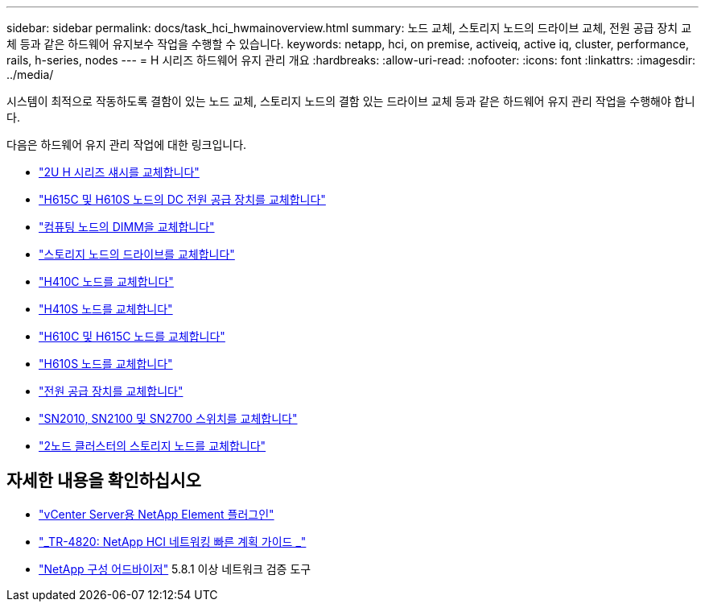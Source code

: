 ---
sidebar: sidebar 
permalink: docs/task_hci_hwmainoverview.html 
summary: 노드 교체, 스토리지 노드의 드라이브 교체, 전원 공급 장치 교체 등과 같은 하드웨어 유지보수 작업을 수행할 수 있습니다. 
keywords: netapp, hci, on premise, activeiq, active iq, cluster, performance, rails, h-series, nodes 
---
= H 시리즈 하드웨어 유지 관리 개요
:hardbreaks:
:allow-uri-read: 
:nofooter: 
:icons: font
:linkattrs: 
:imagesdir: ../media/


[role="lead"]
시스템이 최적으로 작동하도록 결함이 있는 노드 교체, 스토리지 노드의 결함 있는 드라이브 교체 등과 같은 하드웨어 유지 관리 작업을 수행해야 합니다.

다음은 하드웨어 유지 관리 작업에 대한 링크입니다.

* link:task_hci_hserieschassisrepl.html["2U H 시리즈 섀시를 교체합니다"]
* link:task_hci_dcpsurepl.html["H615C 및 H610S 노드의 DC 전원 공급 장치를 교체합니다"]
* link:task_hci_dimmcomputerepl.html["컴퓨팅 노드의 DIMM을 교체합니다"]
* link:task_hci_driverepl.html["스토리지 노드의 드라이브를 교체합니다"]
* link:task_hci_h410crepl.html["H410C 노드를 교체합니다"]
* link:task_hci_h410srepl.html["H410S 노드를 교체합니다"]
* link:task_hci_h610ch615crepl.html["H610C 및 H615C 노드를 교체합니다"]
* link:task_hci_h610srepl.html["H610S 노드를 교체합니다"]
* link:task_hci_psurepl.html["전원 공급 장치를 교체합니다"]
* link:task_hci_snswitches.html["SN2010, SN2100 및 SN2700 스위치를 교체합니다"]
* link:task_hci_2noderepl.html["2노드 클러스터의 스토리지 노드를 교체합니다"]


[discrete]
== 자세한 내용을 확인하십시오

* https://docs.netapp.com/us-en/vcp/index.html["vCenter Server용 NetApp Element 플러그인"^]
* https://www.netapp.com/pdf.html?item=/media/9413-tr4820pdf.pdf["_TR-4820: NetApp HCI 네트워킹 빠른 계획 가이드 _"^]
* https://mysupport.netapp.com/site/tools["NetApp 구성 어드바이저"^] 5.8.1 이상 네트워크 검증 도구

